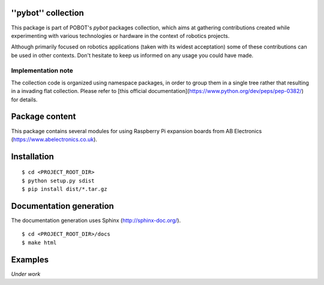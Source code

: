 ''pybot'' collection
====================

This package is part of POBOT's `pybot` packages collection, which aims
at gathering contributions created while experimenting with various technologies or
hardware in the context of robotics projects.

Although primarily focused on robotics applications (taken with its widest acceptation)
some of these contributions can be used in other contexts. Don't hesitate to keep us informed
on any usage you could have made.

Implementation note
-------------------

The collection code is organized using namespace packages, in order to group them in
a single tree rather that resulting in a invading flat collection. Please refer to [this official
documentation](https://www.python.org/dev/peps/pep-0382/) for details.

Package content
===============

This package contains several modules for using Raspberry Pi expansion boards from
AB Electronics (https://www.abelectronics.co.uk).

Installation
============

::

    $ cd <PROJECT_ROOT_DIR>
    $ python setup.py sdist
    $ pip install dist/*.tar.gz

Documentation generation
========================

The documentation generation uses Sphinx (http://sphinx-doc.org/).
::

    $ cd <PROJECT_ROOT_DIR>/docs
    $ make html

Examples
========

*Under work*
